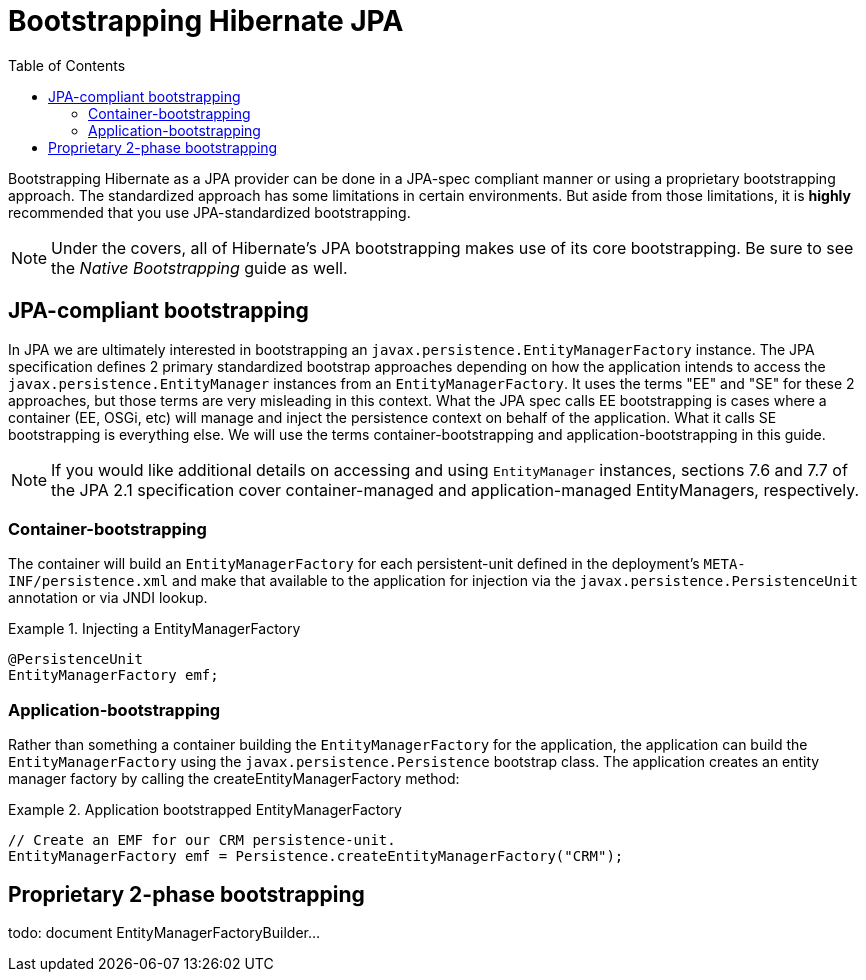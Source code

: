 = Bootstrapping Hibernate JPA
:toc:

Bootstrapping Hibernate as a JPA provider can be done in a JPA-spec compliant manner or using a proprietary
bootstrapping approach.  The standardized approach has some limitations in certain environments.  But aside from
those limitations, it is *highly* recommended that you use JPA-standardized bootstrapping.

NOTE: Under the covers, all of Hibernate's JPA bootstrapping makes use of its core bootstrapping.  Be sure to see
the _Native Bootstrapping_ guide as well.

== JPA-compliant bootstrapping

In JPA we are ultimately interested in bootstrapping an `javax.persistence.EntityManagerFactory` instance.  The
JPA specification defines 2 primary standardized bootstrap approaches depending on how the application intends to
access the `javax.persistence.EntityManager` instances from an `EntityManagerFactory`. It uses the terms "EE" and
"SE" for these 2 approaches, but those terms are very misleading in this context.  What the JPA spec calls EE
bootstrapping is cases where a container (EE, OSGi, etc) will manage and inject the persistence context on behalf
of the application.  What it calls SE bootstrapping is everything else.  We will use the terms
container-bootstrapping and application-bootstrapping in this guide.

NOTE: If you would like additional details on accessing and using `EntityManager` instances, sections 7.6
and 7.7 of the JPA 2.1 specification cover container-managed and application-managed EntityManagers,
respectively.


=== Container-bootstrapping

The container will build an `EntityManagerFactory` for each persistent-unit defined in the deployment's
`META-INF/persistence.xml` and make that available to the application for injection via the
`javax.persistence.PersistenceUnit` annotation or via JNDI lookup.

[[container-bootstrap-injection-example]]
.Injecting a EntityManagerFactory
====
[source, JAVA]
----
@PersistenceUnit
EntityManagerFactory emf;
----
====


=== Application-bootstrapping

Rather than something a container building the `EntityManagerFactory` for the application, the application
can build the `EntityManagerFactory` using the `javax.persistence.Persistence` bootstrap class.  The application
creates an entity manager factory by calling the createEntityManagerFactory method:

[[application-bootstrap-example]]
.Application bootstrapped EntityManagerFactory
====
[source, JAVA]
----
// Create an EMF for our CRM persistence-unit.
EntityManagerFactory emf = Persistence.createEntityManagerFactory("CRM");
----
====


== Proprietary 2-phase bootstrapping

todo: document EntityManagerFactoryBuilder...